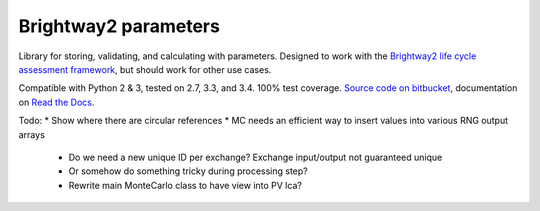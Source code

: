Brightway2 parameters
=====================

Library for storing, validating, and calculating with parameters. Designed to work with the `Brightway2 life cycle assessment framework <http://brightway2.readthedocs.org/en/latest/>`__, but should work for other use cases.

Compatible with Python 2 & 3, tested on 2.7, 3.3, and 3.4. 100% test coverage. `Source code on bitbucket <https://bitbucket.org/cmutel/brightway2-parameters>`__, documentation on `Read the Docs <example.com>`__.

Todo:
* Show where there are circular references
* MC needs an efficient way to insert values into various RNG output arrays
    * Do we need a new unique ID per exchange? Exchange input/output not guaranteed unique
    * Or somehow do something tricky during processing step?
    * Rewrite main MonteCarlo class to have view into PV lca?
